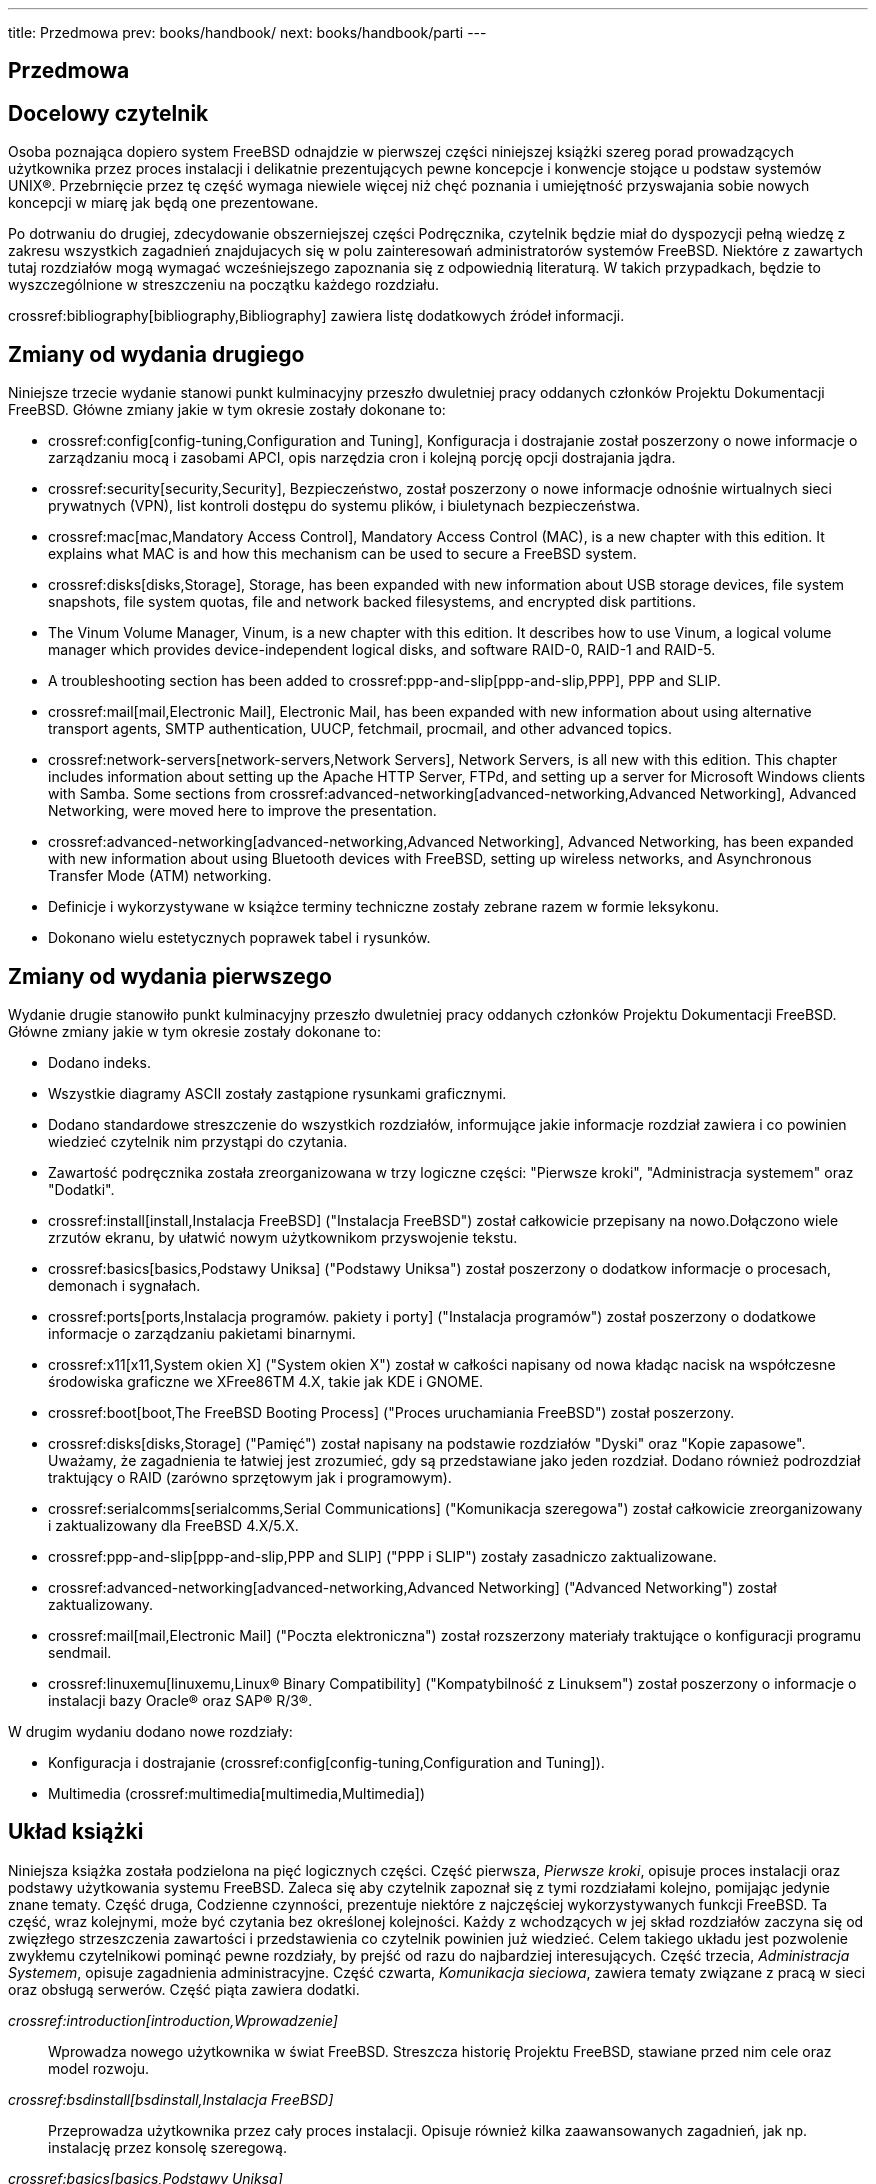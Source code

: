 ---
title: Przedmowa
prev: books/handbook/
next: books/handbook/parti
---

[preface]
[[book-preface]]
= Przedmowa
:doctype: book
:toc: macro
:toclevels: 1
:icons: font
:source-highlighter: rouge
:experimental:
:skip-front-matter:
:toc-title: Spis treści
:table-caption: Tabela
:figure-caption: Rysunek
:example-caption: Przykład
:xrefstyle: basic
:relfileprefix: ../
:outfilesuffix:

[[preface-audience]]
== Docelowy czytelnik

Osoba poznająca dopiero system FreeBSD odnajdzie w pierwszej części niniejszej książki szereg porad prowadzących użytkownika przez proces instalacji i delikatnie prezentujących pewne koncepcje i konwencje stojące u podstaw systemów UNIX(R). Przebrnięcie przez tę część wymaga niewiele więcej niż chęć poznania i umiejętność przyswajania sobie nowych koncepcji w miarę jak będą one prezentowane.

Po dotrwaniu do drugiej, zdecydowanie obszerniejszej części Podręcznika, czytelnik będzie miał do dyspozycji pełną wiedzę z zakresu wszystkich zagadnień znajdujacych się w polu zainteresowań administratorów systemów FreeBSD. Niektóre z zawartych tutaj rozdziałów mogą wymagać wcześniejszego zapoznania się z odpowiednią literaturą. W takich przypadkach, będzie to wyszczególnione w streszczeniu na początku każdego rozdziału.

crossref:bibliography[bibliography,Bibliography] zawiera listę dodatkowych źródeł informacji.

[[preface-changes-from2]]
== Zmiany od wydania drugiego

Niniejsze trzecie wydanie stanowi punkt kulminacyjny przeszło dwuletniej pracy oddanych członków Projektu Dokumentacji FreeBSD. Główne zmiany jakie w tym okresie zostały dokonane to:

* crossref:config[config-tuning,Configuration and Tuning], Konfiguracja i dostrajanie został poszerzony o nowe informacje o zarządzaniu mocą i zasobami APCI, opis narzędzia cron i kolejną porcję opcji dostrajania jądra.
* crossref:security[security,Security], Bezpieczeństwo, został poszerzony o nowe informacje odnośnie wirtualnych sieci prywatnych (VPN), list kontroli dostępu do systemu plików, i biuletynach bezpieczeństwa.
* crossref:mac[mac,Mandatory Access Control], Mandatory Access Control (MAC), is a new chapter with this edition. It explains what MAC is and how this mechanism can be used to secure a FreeBSD system.
* crossref:disks[disks,Storage], Storage, has been expanded with new information about USB storage devices, file system snapshots, file system quotas, file and network backed filesystems, and encrypted disk partitions.
* The Vinum Volume Manager, Vinum, is a new chapter with this edition. It describes how to use Vinum, a logical volume manager which provides device-independent logical disks, and software RAID-0, RAID-1 and RAID-5.
* A troubleshooting section has been added to crossref:ppp-and-slip[ppp-and-slip,PPP], PPP and SLIP.
* crossref:mail[mail,Electronic Mail], Electronic Mail, has been expanded with new information about using alternative transport agents, SMTP authentication, UUCP, fetchmail, procmail, and other advanced topics.
* crossref:network-servers[network-servers,Network Servers], Network Servers, is all new with this edition. This chapter includes information about setting up the Apache HTTP Server, FTPd, and setting up a server for Microsoft Windows clients with Samba. Some sections from crossref:advanced-networking[advanced-networking,Advanced Networking], Advanced Networking, were moved here to improve the presentation.
* crossref:advanced-networking[advanced-networking,Advanced Networking], Advanced Networking, has been expanded with new information about using Bluetooth devices with FreeBSD, setting up wireless networks, and Asynchronous Transfer Mode (ATM) networking.
* Definicje i wykorzystywane w książce terminy techniczne zostały zebrane razem w formie leksykonu.
* Dokonano wielu estetycznych poprawek tabel i rysunków.

[[preface-changes]]
== Zmiany od wydania pierwszego

Wydanie drugie stanowiło punkt kulminacyjny przeszło dwuletniej pracy oddanych członków Projektu Dokumentacji FreeBSD. Główne zmiany jakie w tym okresie zostały dokonane to:

* Dodano indeks.
* Wszystkie diagramy ASCII zostały zastąpione rysunkami graficznymi.
* Dodano standardowe streszczenie do wszystkich rozdziałów, informujące jakie informacje rozdział zawiera i co powinien wiedzieć czytelnik nim przystąpi do czytania.
* Zawartość podręcznika została zreorganizowana w trzy logiczne części: "Pierwsze kroki", "Administracja systemem" oraz "Dodatki".
* crossref:install[install,Instalacja FreeBSD] ("Instalacja FreeBSD") został całkowicie przepisany na nowo.Dołączono wiele zrzutów ekranu, by ułatwić nowym użytkownikom przyswojenie tekstu.
* crossref:basics[basics,Podstawy Uniksa] ("Podstawy Uniksa") został poszerzony o dodatkow informacje o procesach, demonach i sygnałach.
* crossref:ports[ports,Instalacja programów. pakiety i porty] ("Instalacja programów") został poszerzony o dodatkowe informacje o zarządzaniu pakietami binarnymi.
* crossref:x11[x11,System okien X] ("System okien X") został w całkości napisany od nowa kładąc nacisk na współczesne środowiska graficzne we XFree86TM 4.X, takie jak KDE i GNOME.
* crossref:boot[boot,The FreeBSD Booting Process] ("Proces uruchamiania FreeBSD") został poszerzony.
* crossref:disks[disks,Storage] ("Pamięć") został napisany na podstawie rozdziałów "Dyski" oraz "Kopie zapasowe". Uważamy, że zagadnienia te łatwiej jest zrozumieć, gdy są przedstawiane jako jeden rozdział. Dodano również podrozdział traktujący o RAID (zarówno sprzętowym jak i programowym).
* crossref:serialcomms[serialcomms,Serial Communications] ("Komunikacja szeregowa") został całkowicie zreorganizowany i zaktualizowany dla FreeBSD 4.X/5.X.
* crossref:ppp-and-slip[ppp-and-slip,PPP and SLIP] ("PPP i SLIP") zostały zasadniczo zaktualizowane.
* crossref:advanced-networking[advanced-networking,Advanced Networking] ("Advanced Networking") został zaktualizowany.
* crossref:mail[mail,Electronic Mail] ("Poczta elektroniczna") został rozszerzony materiały traktujące o konfiguracji programu sendmail.
* crossref:linuxemu[linuxemu,Linux® Binary Compatibility] ("Kompatybilność z Linuksem") został poszerzony o informacje o instalacji bazy Oracle(R) oraz SAP(R) R/3(R).

W drugim wydaniu dodano nowe rozdziały:

* Konfiguracja i dostrajanie (crossref:config[config-tuning,Configuration and Tuning]).
* Multimedia (crossref:multimedia[multimedia,Multimedia])

[[preface-overview]]
== Układ książki

Niniejsza książka została podzielona na pięć logicznych części. Część pierwsza, _Pierwsze kroki_, opisuje proces instalacji oraz podstawy użytkowania systemu FreeBSD. Zaleca się aby czytelnik zapoznał się z tymi rozdziałami kolejno, pomijając jedynie znane tematy. Część druga, Codzienne czynności, prezentuje niektóre z najczęściej wykorzystywanych funkcji FreeBSD. Ta część, wraz kolejnymi, może być czytania bez określonej kolejności. Każdy z wchodzących w jej skład rozdziałów zaczyna się od zwięzłego strzeszczenia zawartości i przedstawienia co czytelnik powinien już wiedzieć. Celem takiego układu jest pozwolenie zwykłemu czytelnikowi pominąć pewne rozdziały, by prejść od razu do najbardziej interesujących. Część trzecia, _Administracja Systemem_, opisuje zagadnienia administracyjne. Część czwarta, _Komunikacja sieciowa_, zawiera tematy związane z pracą w sieci oraz obsługą serwerów. Część piąta zawiera dodatki.

_crossref:introduction[introduction,Wprowadzenie]_::
Wprowadza nowego użytkownika w świat FreeBSD. Streszcza historię Projektu FreeBSD, stawiane przed nim cele oraz model rozwoju.

_crossref:bsdinstall[bsdinstall,Instalacja FreeBSD]_::
Przeprowadza użytkownika przez cały proces instalacji. Opisuje również kilka zaawansowanych zagadnień, jak np. instalację przez konsolę szeregową.

_crossref:basics[basics,Podstawy Uniksa]_::
Przedstawia podstawowe polecenie i funkcje systemu operacyjnego FreeBSD. Jeśli pracowaliśmy w Linuksie bądź w innym systemie typu UNIX(R) najprawdopodobniej możemy pominąć ten rozdział.

_crossref:ports[ports,Instalacja programów. pakiety i porty]_::
Opisuje metody instalacji dodatkowego oprogramowania we FreeBSD za pomocą systemu "Kolekcji portów" oraz typowych pakietów binarnych.

_crossref:x11[x11,System okien X]_::
Opisuje ogólnie System okien X oraz wykorzystanie X11 we FreeBSD. Ponadto, przedstawia typowe środowiska graficzne jak np. KDE czy GNOME.

_crossref:desktop[desktop,Aplikacje biurowe]_::
Lists some common desktop applications, such as web browsers and productivity suites, and describes how to install them on FreeBSD.

_crossref:multimedia[multimedia,Multimedia]_::
Shows how to set up sound and video playback support for your system. Also describes some sample audio and video applications.

_crossref:kernelconfig[kernelconfig,Konfiguracja jądra FreeBSD]_::
Explains why you might need to configure a new kernel and provides detailed instructions for configuring, building, and installing a custom kernel.

_crossref:printing[printing,Printing]_::
Describes managing printers on FreeBSD, including information about banner pages, printer accounting, and initial setup.

_crossref:linuxemu[linuxemu,Linux® Binary Compatibility]_::
Describes the Linux(R) compatibility features of FreeBSD. Also provides detailed installation instructions for many popular Linux(R) applications such as Oracle(R) and Mathematica(R).

_crossref:config[config-tuning,Configuration and Tuning]_::
Describes the parameters available for system administrators to tune a FreeBSD system for optimum performance. Also describes the various configuration files used in FreeBSD and where to find them.

_crossref:boot[boot,The FreeBSD Booting Process]_::
Describes the FreeBSD boot process and explains how to control this process with configuration options.

_crossref:users[users,Użytkownicy i podstawy zarządzania kontami]_::
Describes the creation and manipulation of user accounts. Also discusses resource limitations that can be set on users and other account management tasks.

_crossref:security[security,Security]_::
Describes many different tools available to help keep your FreeBSD system secure, including Kerberos, IPsec and OpenSSH.

_crossref:jails[jails,Jails]_::
Describes the jails framework, and the improvements of jails over the traditional chroot support of FreeBSD.

_crossref:mac[mac,Mandatory Access Control]_::
Explains what Mandatory Access Control (MAC) is and how this mechanism can be used to secure a FreeBSD system.

_crossref:audit[audit,Security Event Auditing]_::
Describes what FreeBSD Event Auditing is, how it can be installed, configured, and how audit trails can be inspected or monitored.

_crossref:disks[disks,Storage]_::
Describes how to manage storage media and filesystems with FreeBSD. This includes physical disks, RAID arrays, optical and tape media, memory-backed disks, and network filesystems.

_crossref:geom[geom,GEOM: Modular Disk Transformation Framework]_::
Describes what the GEOM framework in FreeBSD is and how to configure various supported RAID levels.

_crossref:filesystems[filesystems,Other File Systems]_::
Examines support of non-native file systems in FreeBSD, like the Z File System from Sun(TM).

_crossref:virtualization[virtualization,Virtualization]_::
Describes what virtualization systems offer, and how they can be used with FreeBSD.

_crossref:l10n[l10n,Localization - i18n/L10n Usage and Setup]_::
Describes how to use FreeBSD in languages other than English. Covers both system and application level localization.

_crossref:cutting-edge[updating-upgrading,Updating and Upgrading FreeBSD]_::
Explains the differences between FreeBSD-STABLE, FreeBSD-CURRENT, and FreeBSD releases. Describes which users would benefit from tracking a development system and outlines that process. Covers the methods users may take to update their system to the latest security release.

_crossref:dtrace[dtrace,DTrace]_::
Describes how to configure and use the DTrace tool from Sun(TM) in FreeBSD. Dynamic tracing can help locate performance issues, by performing real time system analysis.

_crossref:serialcomms[serialcomms,Serial Communications]_::
Explains how to connect terminals and modems to your FreeBSD system for both dial in and dial out connections.

_crossref:ppp-and-slip[ppp-and-slip,PPP]_::
Describes how to use PPP to connect to remote systems with FreeBSD.

_crossref:mail[mail,Electronic Mail]_::
Explains the different components of an email server and dives into simple configuration topics for the most popular mail server software: sendmail.

_crossref:network-servers[network-servers,Network Servers]_::
Provides detailed instructions and example configuration files to set up your FreeBSD machine as a network filesystem server, domain name server, network information system server, or time synchronization server.

_crossref:firewalls[firewalls,Firewalls]_::
Explains the philosophy behind software-based firewalls and provides detailed information about the configuration of the different firewalls available for FreeBSD.

_crossref:advanced-networking[advanced-networking,Advanced Networking]_::
Describes many networking topics, including sharing an Internet connection with other computers on your LAN, advanced routing topics, wireless networking, Bluetooth(R), ATM, IPv6, and much more.

_crossref:mirrors[mirrors,Obtaining FreeBSD]_::
Lists different sources for obtaining FreeBSD media on CDROM or DVD as well as different sites on the Internet that allow you to download and install FreeBSD.

_crossref:bibliography[bibliography,Bibliografia]_::
This book touches on many different subjects that may leave you hungry for a more detailed explanation. The bibliography lists many excellent books that are referenced in the text.

_crossref:eresources[eresources,Resources on the Internet]_::
Describes the many forums available for FreeBSD users to post questions and engage in technical conversations about FreeBSD.

_crossref:pgpkeys[pgpkeys,Klucze PGP]_::
Lists the PGP fingerprints of several FreeBSD Developers.

[[preface-conv]]
== Konwencje użyte w tej książce

W celu utrzymania jednolitości i łatwości czytania niniejszego tekstu w książce zastosowane zostały następujące konwencje.

[[preface-conv-typographic]]
=== Konwencje typograficzne

_Kursywa_::
Czcionka _pochyła_ stosowana jest do wskazania plików, adresów URL, szczególnie akcentowanych fragmentów i pierwszego zastosowania zwrotów technicznych.

`Stała szerokość`::
Czcionka o `stałej szerokości` stosowana jest do przedstawienia komunikatów o błędach, poleceń, zmiennych środowiskowych, nazw portów, nazw komputerów, nazw użytkowników i grup, nazw urządzeń, zmiennych i fragmentów kodu.

Pogrubienie::
Czcionka pogrubiona stosowana jest do nazw programów, poleceń i klawiszy.

[[preface-conv-commands]]
=== Zadania użytkownika

Zgodnie z konwencją typograficzną, klawisze, które ma nacisnąć użytkownik w trakcie pracy z opisywanym programem, zostały oznaczone *pogrubieniem* by wyróżniały się z reszty tekstu. Kombinacje klawiszy, które należy nacisnąć jednocześnie zawierają znak `+` pomiędzy, np.:

kbd:[Ctrl+Alt+Del]

Oznacza, że użytkownik powinien nacisnąć kbd:[Ctrl], kbd:[Alt] i kbd:[Del] jednocześnie.

Klawisze, które należy nacisnąć kolejno będą oddzielone przecinkiem, np.:

kbd:[Ctrl+X], kbd:[Ctrl+S]

Co oznacza, że użytkownik powinien nacisnąć klawisze kbd:[Ctrl] i kbd:[X] jednocześnie, a następnie kbd:[Ctrl] i kbd:[S].

[[preface-conv-examples]]
=== Przykłady

Przykłady zaczynające się od [.filename]#E:\># wskazują polecenie systemu MS-DOS(R). Jeśli nie jest wyraźnie zaznaczone, że jest inaczej, polecenia te mogą być wprowadzane bezpośrednio w oknie "Linii poleceń" w środowisku Microsoft(R) Windows(R).

[source,bash]
....
E:\> tools\fdimage floppies\kern.flp A:
....

Przykłady zaczynające się od `#` wskazują polecenie, które musi być wprowadzone przez użytkownika z uprawnieniami administratora systemu FreeBSD. Możesz zalogować się jako `root` i wprowadzić polecenie, bądź zalogować jako zwykły użytkownik i wykorzystać man:su[1] by uzyskać prawa administratora.

[source,bash]
....
# dd if=kern.flp of=/dev/fd0
....

Przykłady zaczynające się od % wskazują, iż polecenie powinno być wprowadzone przez zwykłego użytkownika. Jeśli nie jest inaczej zaznaczone, stosowana jest składnia powłoki C (csh) do ustawiania zmiennych środowiskowych i uruchamiania innych poleceń powłoki.

[source,bash]
....
% top
....

[[preface-acknowledgements]]
== Podziękowania

Niniejsza książka jest efektem pracy setek ludzi z całego świata. Niezależnie czy przysłali poprawkę literówki czy cały rozdział, każdy wkład jest doceniany.

Kilka firm wsparło rozwój tego dokumentu opłacając autorów, by mogli pracować nad nią w pełnym wymiarze czasowym, finansując publikację w formie papierowej, itd. Pragniemy wymienić przede wszystkim BSDi (przejęte później przez http://www.windriver.com[Wind River Systems]), które opłaciło pracę członków Projektu Dokumentacji FreeBSD nad korektami książki, przygotowując ją do pierwszej publikacji drukowanej w Marcu 2000 r. (ISBN 1-57176-241-8). Następnie, Wind River Systems sfinansowało pracę kolejnych osób przygotowujących nowe rozdziały, a także format wydruku. Kulminacją ich pracy jest drugie wydanie, które ujrzało światło dzienne w Listopadzie 2001 r. (ISBN 1-57176-303-1). W latach 2003-2004, http://www.freebsdmall.com[FreeBSD Mall, Inc] sfinansowało prace nad korektą Podręcznika, przygotowywanego do trzeciego wydania w postaci drukowanej.

